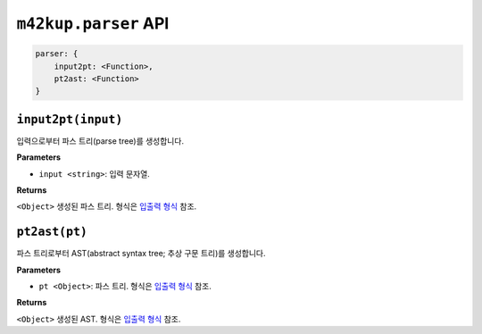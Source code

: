 ``m42kup.parser`` API
=======================

.. code-block :: js

    parser: {
        input2pt: <Function>,
        pt2ast: <Function>
    }

``input2pt(input)``
----------------------------------------

입력으로부터 파스 트리(parse tree)를 생성합니다.

**Parameters**

* ``input <string>``: 입력 문자열.

**Returns**

``<Object>`` 생성된 파스 트리. 형식은 `입출력 형식 <formats.html#parse-tree>`__ 참조.


``pt2ast(pt)``
----------------------------------

파스 트리로부터 AST(abstract syntax tree; 추상 구문 트리)를 생성합니다.

**Parameters**

* ``pt <Object>``: 파스 트리. 형식은 `입출력 형식 <formats.html#parse-tree>`__ 참조.

**Returns**

``<Object>`` 생성된 AST. 형식은 `입출력 형식 <formats.html#ast>`__ 참조.